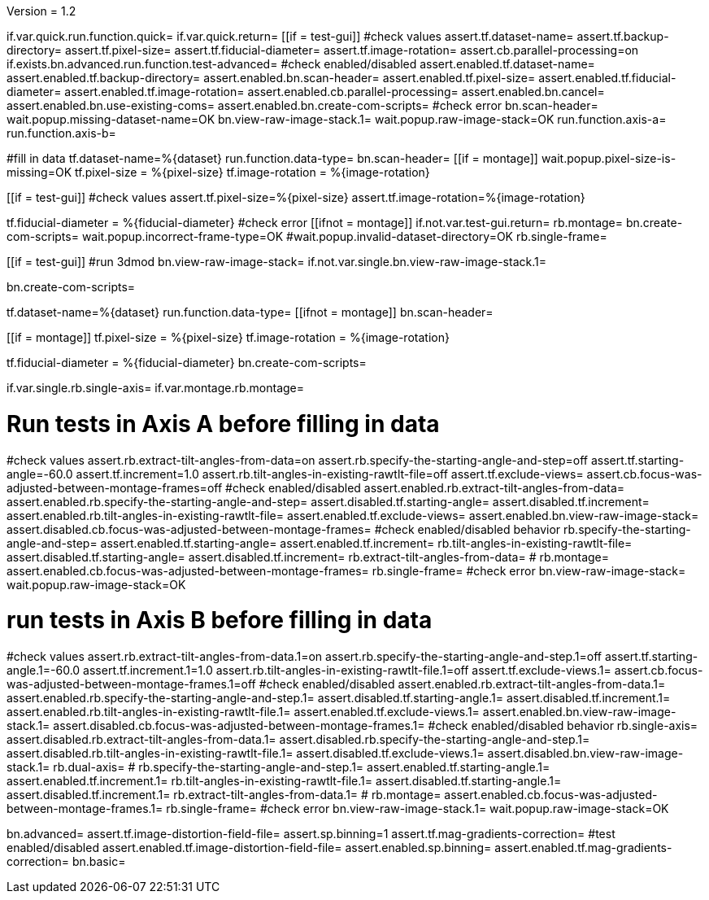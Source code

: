 Version = 1.2

[function = main]
if.var.quick.run.function.quick=
if.var.quick.return=
[[if = test-gui]]
	#check values
	assert.tf.dataset-name=
	assert.tf.backup-directory=
	assert.tf.pixel-size=
	assert.tf.fiducial-diameter=
	assert.tf.image-rotation=
	assert.cb.parallel-processing=on
	if.exists.bn.advanced.run.function.test-advanced=
	#check enabled/disabled
	assert.enabled.tf.dataset-name=
	assert.enabled.tf.backup-directory=
	assert.enabled.bn.scan-header=
	assert.enabled.tf.pixel-size=
	assert.enabled.tf.fiducial-diameter=
	assert.enabled.tf.image-rotation=
	assert.enabled.cb.parallel-processing=
	assert.enabled.bn.cancel=
	assert.enabled.bn.use-existing-coms=
	assert.enabled.bn.create-com-scripts=
	#check error
	bn.scan-header=
	wait.popup.missing-dataset-name=OK
	bn.view-raw-image-stack.1=
	wait.popup.raw-image-stack=OK
	run.function.axis-a=
	run.function.axis-b=
[[]]
#fill in data
tf.dataset-name=%{dataset}
run.function.data-type=
bn.scan-header=
[[if = montage]]
	wait.popup.pixel-size-is-missing=OK
	tf.pixel-size = %{pixel-size}
	tf.image-rotation = %{image-rotation}
[[]]
[[if = test-gui]]
	#check values
	assert.tf.pixel-size=%{pixel-size}
	assert.tf.image-rotation=%{image-rotation}
[[]]
tf.fiducial-diameter = %{fiducial-diameter}
#check error
[[ifnot = montage]]
if.not.var.test-gui.return=
rb.montage=
bn.create-com-scripts=
wait.popup.incorrect-frame-type=OK
#wait.popup.invalid-dataset-directory=OK
rb.single-frame=
[[]]
[[if = test-gui]]
	#run 3dmod
	bn.view-raw-image-stack=
	if.not.var.single.bn.view-raw-image-stack.1=
[[]]
bn.create-com-scripts=


[function = quick]
tf.dataset-name=%{dataset}
run.function.data-type=
[[ifnot = montage]]
  bn.scan-header=
[[]]
[[if = montage]]
  tf.pixel-size = %{pixel-size}
  tf.image-rotation = %{image-rotation}
[[]]
tf.fiducial-diameter = %{fiducial-diameter}
bn.create-com-scripts=


[function = data-type]
if.var.single.rb.single-axis=
if.var.montage.rb.montage=


# Run tests in Axis A before filling in data
[function = axis-a]
#check values
assert.rb.extract-tilt-angles-from-data=on
assert.rb.specify-the-starting-angle-and-step=off
assert.tf.starting-angle=-60.0
assert.tf.increment=1.0
assert.rb.tilt-angles-in-existing-rawtlt-file=off
assert.tf.exclude-views=
assert.cb.focus-was-adjusted-between-montage-frames=off
#check enabled/disabled
assert.enabled.rb.extract-tilt-angles-from-data=
assert.enabled.rb.specify-the-starting-angle-and-step=
assert.disabled.tf.starting-angle=
assert.disabled.tf.increment=
assert.enabled.rb.tilt-angles-in-existing-rawtlt-file=
assert.enabled.tf.exclude-views=
assert.enabled.bn.view-raw-image-stack=
assert.disabled.cb.focus-was-adjusted-between-montage-frames=
#check enabled/disabled behavior
rb.specify-the-starting-angle-and-step=
assert.enabled.tf.starting-angle=
assert.enabled.tf.increment=
rb.tilt-angles-in-existing-rawtlt-file=
assert.disabled.tf.starting-angle=
assert.disabled.tf.increment=
rb.extract-tilt-angles-from-data=
#
rb.montage=
assert.enabled.cb.focus-was-adjusted-between-montage-frames=
rb.single-frame=
#check error
bn.view-raw-image-stack=
wait.popup.raw-image-stack=OK

# run tests in Axis B before filling in data
[function = axis-b]
#check values
assert.rb.extract-tilt-angles-from-data.1=on
assert.rb.specify-the-starting-angle-and-step.1=off
assert.tf.starting-angle.1=-60.0
assert.tf.increment.1=1.0
assert.rb.tilt-angles-in-existing-rawtlt-file.1=off
assert.tf.exclude-views.1=
assert.cb.focus-was-adjusted-between-montage-frames.1=off
#check enabled/disabled
assert.enabled.rb.extract-tilt-angles-from-data.1=
assert.enabled.rb.specify-the-starting-angle-and-step.1=
assert.disabled.tf.starting-angle.1=
assert.disabled.tf.increment.1=
assert.enabled.rb.tilt-angles-in-existing-rawtlt-file.1=
assert.enabled.tf.exclude-views.1=
assert.enabled.bn.view-raw-image-stack.1=
assert.disabled.cb.focus-was-adjusted-between-montage-frames.1=
#check enabled/disabled behavior
rb.single-axis=
assert.disabled.rb.extract-tilt-angles-from-data.1=
assert.disabled.rb.specify-the-starting-angle-and-step.1=
assert.disabled.rb.tilt-angles-in-existing-rawtlt-file.1=
assert.disabled.tf.exclude-views.1=
assert.disabled.bn.view-raw-image-stack.1=
rb.dual-axis=
#
rb.specify-the-starting-angle-and-step.1=
assert.enabled.tf.starting-angle.1=
assert.enabled.tf.increment.1=
rb.tilt-angles-in-existing-rawtlt-file.1=
assert.disabled.tf.starting-angle.1=
assert.disabled.tf.increment.1=
rb.extract-tilt-angles-from-data.1=
#
rb.montage=
assert.enabled.cb.focus-was-adjusted-between-montage-frames.1=
rb.single-frame=
#check error
bn.view-raw-image-stack.1=
wait.popup.raw-image-stack=OK


[function = test-advanced]
bn.advanced=
assert.tf.image-distortion-field-file=
assert.sp.binning=1
assert.tf.mag-gradients-correction=
#test enabled/disabled
assert.enabled.tf.image-distortion-field-file=
assert.enabled.sp.binning=
assert.enabled.tf.mag-gradients-correction=
bn.basic=